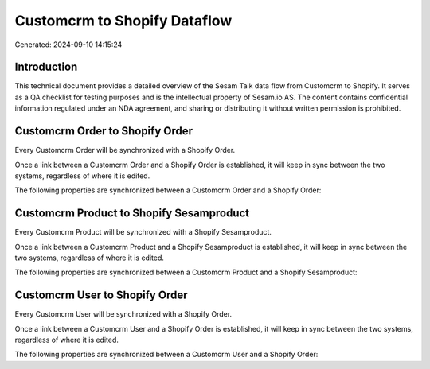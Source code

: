 =============================
Customcrm to Shopify Dataflow
=============================

Generated: 2024-09-10 14:15:24

Introduction
------------

This technical document provides a detailed overview of the Sesam Talk data flow from Customcrm to Shopify. It serves as a QA checklist for testing purposes and is the intellectual property of Sesam.io AS. The content contains confidential information regulated under an NDA agreement, and sharing or distributing it without written permission is prohibited.

Customcrm Order to Shopify Order
--------------------------------
Every Customcrm Order will be synchronized with a Shopify Order.

Once a link between a Customcrm Order and a Shopify Order is established, it will keep in sync between the two systems, regardless of where it is edited.

The following properties are synchronized between a Customcrm Order and a Shopify Order:

.. list-table::
   :header-rows: 1

   * - Customcrm Order Property
     - Shopify Order Property
     - Shopify Data Type


Customcrm Product to Shopify Sesamproduct
-----------------------------------------
Every Customcrm Product will be synchronized with a Shopify Sesamproduct.

Once a link between a Customcrm Product and a Shopify Sesamproduct is established, it will keep in sync between the two systems, regardless of where it is edited.

The following properties are synchronized between a Customcrm Product and a Shopify Sesamproduct:

.. list-table::
   :header-rows: 1

   * - Customcrm Product Property
     - Shopify Sesamproduct Property
     - Shopify Data Type


Customcrm User to Shopify Order
-------------------------------
Every Customcrm User will be synchronized with a Shopify Order.

Once a link between a Customcrm User and a Shopify Order is established, it will keep in sync between the two systems, regardless of where it is edited.

The following properties are synchronized between a Customcrm User and a Shopify Order:

.. list-table::
   :header-rows: 1

   * - Customcrm User Property
     - Shopify Order Property
     - Shopify Data Type

